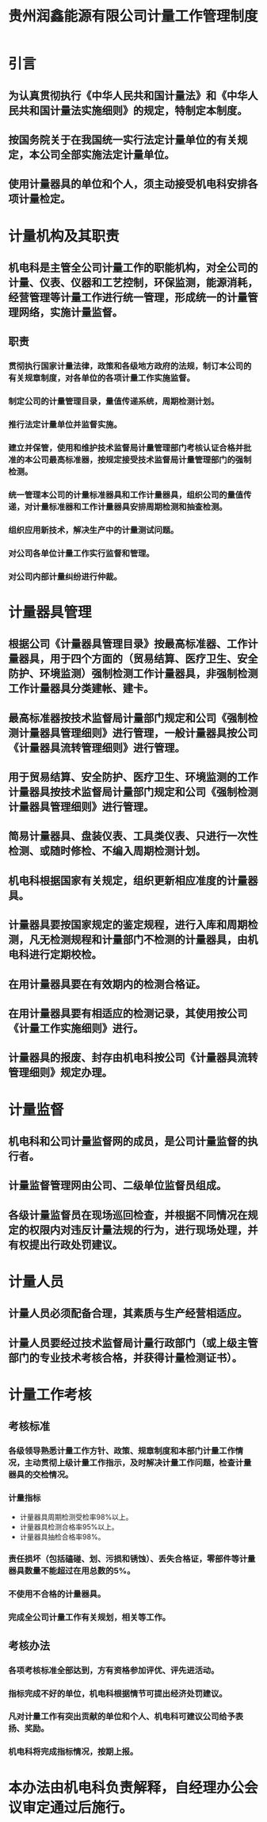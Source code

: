 :PROPERTIES:
:ID:       72db6d8e-2ac1-4072-9aee-9fec05418fac
:END:
#+title: 贵州润鑫能源有限公司计量工作管理制度

* 引言
** 为认真贯彻执行《中华人民共和国计量法》和《中华人民共和国计量法实施细则》的规定，特制定本制度。
** 按国务院关于在我国统一实行法定计量单位的有关规定，本公司全部实施法定计量单位。
** 使用计量器具的单位和个人，须主动接受机电科安排各项计量检定。
* 计量机构及其职责
** 机电科是主管全公司计量工作的职能机构，对全公司的计量、仪表、仪器和工艺控制，环保监测，能源消耗，经营管理等计量工作进行统一管理，形成统一的计量管理网络，实施计量监督。
** 职责
*** 贯彻执行国家计量法律，政策和各级地方政府的法规，制订本公司的有关规章制度，对各单位的各项计量工作实施监督。
*** 制定公司的计量管理目录，量值传递系统，周期检测计划。
*** 推行法定计量单位并监督实施。
*** 建立并保管，使用和维护技术监督局计量管理部门考核认证合格并批准的本公司最高标准器，按规定接受技术监督局计量管理部门的强制检测。
*** 统一管理本公司的计量标准器具和工作计量器具，组织公司的量值传递，对计量标准器和工作计量器具安排周期检测和抽查检测。
*** 组织应用新技术，解决生产中的计量测试问题。
*** 对公司各单位计量工作实行监督和管理。
*** 对公司内部计量纠纷进行仲裁。
* 计量器具管理
** 根据公司《计量器具管理目录》按最高标准器、工作计量器具，用于四个方面的（贸易结算、医疗卫生、安全防护、环境监测）强制检测工作计量器具，非强制检测工作计量器具分类建帐、建卡。
** 最高标准器按技术监督局计量部门规定和公司《强制检测计量器具管理细则》进行管理，一般计量器具按公司《计量器具流转管理细则》进行管理。
** 用于贸易结算、安全防护、医疗卫生、环境监测的工作计量器具按技术监督局计量部门规定和公司《强制检测计量器具管理细则》进行管理。
** 简易计量器具、盘装仪表、工具类仪表、只进行一次性检测、或随时修检、不编入周期检测计划。
** 机电科根据国家有关规定，组织更新相应准度的计量器具。
** 计量器具要按国家规定的鉴定规程，进行入库和周期检测，凡无检测规程和计量部门不检测的计量器具，由机电科进行定期校检。
** 在用计量器具要在有效期内的检测合格证。
** 在用计量器具要有相适应的检测记录，其使用按公司《计量工作实施细则》进行。
** 计量器具的报废、封存由机电科按公司《计量器具流转管理细则》规定办理。
* 计量监督
** 机电科和公司计量监督网的成员，是公司计量监督的执行者。
** 计量监督管理网由公司、二级单位监督员组成。
** 各级计量监督员在现场巡回检查，并根据不同情况在规定的权限内对违反计量法规的行为，进行现场处理，并有权提出行政处罚建议。
* 计量人员
** 计量人员必须配备合理，其素质与生产经营相适应。
** 计量人员要经过技术监督局计量行政部门（或上级主管部门的专业技术考核合格，并获得计量检测证书）。
* 计量工作考核
** 考核标准
*** 各级领导熟悉计量工作方针、政策、规章制度和本部门计量工作情况，主动贯彻上级计量工作指示，及时解决计量工作问题，检查计量器具的交检情况。
*** 计量指标
- 计量器具周期检测受检率98%以上。
- 计量器具检测合格率95%以上。
- 计量器具抽检合格率98%。
*** 责任损坏（包括磕碰、划、污损和锈蚀）、丢失合格证，零部件等计量器具数量不能超过在用总数的5%。
*** 不使用不合格的计量器具。
*** 完成全公司计量工作有关规划，相关等工作。
** 考核办法
*** 各项考核标准全部达到，方有资格参加评优、评先进活动。
*** 指标完成不好的单位，机电科根据情节可提出经济处罚建议。
*** 凡对计量工作有突出贡献的单位和个人、机电科可建议公司给予表扬、奖励。
*** 机电科将完成指标情况，按期上报。
* 本办法由机电科负责解释，自经理办公会议审定通过后施行。
